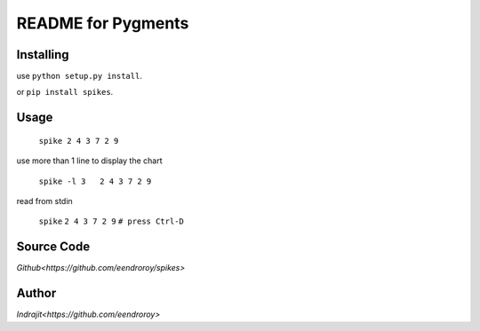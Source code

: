 README for Pygments
===================

Installing
----------

use ``python setup.py install``.

or ``pip install spikes``.

Usage
-----

    ``spike 2 4 3 7 2 9``

use more than 1 line to display the chart

    ``spike -l 3   2 4 3 7 2 9``

read from stdin

    ``spike``
    ``2 4 3 7 2 9``
    ``# press Ctrl-D``

Source Code
-----------

`Github<https://github.com/eendroroy/spikes>`


Author
------

`Indrajit<https://github.com/eendroroy>`
